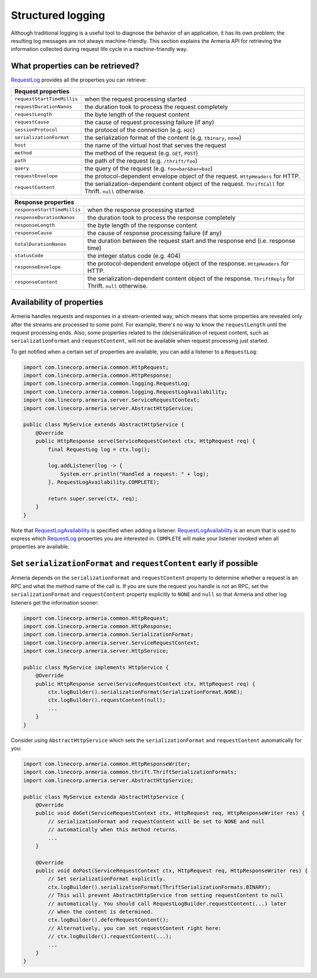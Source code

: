 .. _`RequestLog`: apidocs/index.html?com/linecorp/armeria/common/logging/RequestLog.html
.. _`RequestLogAvailability`: apidocs/index.html?com/linecorp/armeria/common/logging/RequestLogAvailability.html
.. _`RequestContext`: apidocs/index.html?com/linecorp/armeria/common/RequestContext.html

.. _advanced-structured-logging:

Structured logging
==================
Although traditional logging is a useful tool to diagnose the behavior of an application, it has its own
problem; the resulting log messages are not always machine-friendly. This section explains the Armeria API for
retrieving the information collected during request life cycle in a machine-friendly way.

What properties can be retrieved?
---------------------------------
`RequestLog`_ provides all the properties you can retrieve:

+----------------------------------------------------------------------------------------------------+
| Request properties                                                                                 |
+=============================+======================================================================+
| ``requestStartTimeMillis``  | when the request processing started                                  |
+-----------------------------+----------------------------------------------------------------------+
| ``requestDurationNanos``    | the duration took to process the request completely                  |
+-----------------------------+----------------------------------------------------------------------+
| ``requestLength``           | the byte length of the request content                               |
+-----------------------------+----------------------------------------------------------------------+
| ``requestCause``            | the cause of request processing failure (if any)                     |
+-----------------------------+----------------------------------------------------------------------+
| ``sessionProtocol``         | the protocol of the connection (e.g. ``H2C``)                        |
+-----------------------------+----------------------------------------------------------------------+
| ``serializationFormat``     | the serialization format of the content (e.g. ``tbinary``, ``none``) |
+-----------------------------+----------------------------------------------------------------------+
| ``host``                    | the name of the virtual host that serves the request                 |
+-----------------------------+----------------------------------------------------------------------+
| ``method``                  | the method of the request (e.g. ``GET``, ``POST``)                   |
+-----------------------------+----------------------------------------------------------------------+
| ``path``                    | the path of the request (e.g. ``/thrift/foo``)                       |
+-----------------------------+----------------------------------------------------------------------+
| ``query``                   | the query of the request (e.g. ``foo=bar&bar=baz``)                  |
+-----------------------------+----------------------------------------------------------------------+
| ``requestEnvelope``         | the protocol-dependent envelope object of the request.               |
|                             | ``HttpHeaders`` for HTTP.                                            |
+-----------------------------+----------------------------------------------------------------------+
| ``requestContent``          | the serialization-dependent content object of the request.           |
|                             | ``ThriftCall`` for Thrift. ``null`` otherwise.                       |
+-----------------------------+----------------------------------------------------------------------+

+-----------------------------+----------------------------------------------------------------------+
| Response properties                                                                                |
+=============================+======================================================================+
| ``responseStartTimeMillis`` | when the response processing started                                 |
+-----------------------------+----------------------------------------------------------------------+
| ``responseDurationNanos``   | the duration took to process the response completely                 |
+-----------------------------+----------------------------------------------------------------------+
| ``responseLength``          | the byte length of the response content                              |
+-----------------------------+----------------------------------------------------------------------+
| ``responseCause``           | the cause of response processing failure (if any)                    |
+-----------------------------+----------------------------------------------------------------------+
| ``totalDurationNanos``      | the duration between the request start and the response end          |
|                             | (i.e. response time)                                                 |
+-----------------------------+----------------------------------------------------------------------+
| ``statusCode``              | the integer status code (e.g. 404)                                   |
+-----------------------------+----------------------------------------------------------------------+
| ``responseEnvelope``        | the protocol-dependent envelope object of the response.              |
|                             | ``HttpHeaders`` for HTTP.                                            |
+-----------------------------+----------------------------------------------------------------------+
| ``responseContent``         | the serialization-dependent content object of the response.          |
|                             | ``ThriftReply`` for Thrift. ``null`` otherwise.                      |
+-----------------------------+----------------------------------------------------------------------+

Availability of properties
--------------------------
Armeria handles requests and responses in a stream-oriented way, which means that some properties are revealed
only after the streams are processed to some point. For example, there's no way to know the ``requestLength``
until the request processing ends. Also, some properties related to the (de)serialization of request content,
such as ``serializationFormat`` and ``requestContent``, will not be available when request processing just
started.

To get notified when a certain set of properties are available, you can add a listener to a ``RequestLog``:

.. code-block:: java

    import com.linecorp.armeria.common.HttpRequest;
    import com.linecorp.armeria.common.HttpResponse;
    import com.linecorp.armeria.common.logging.RequestLog;
    import com.linecorp.armeria.common.logging.RequestLogAvailability;
    import com.linecorp.armeria.server.ServiceRequestContext;
    import com.linecorp.armeria.server.AbstractHttpService;

    public class MyService extends AbstractHttpService {
        @Override
        public HttpResponse serve(ServiceRequestContext ctx, HttpRequest req) {
            final RequestLog log = ctx.log();

            log.addListener(log -> {
                System.err.println("Handled a request: " + log);
            }, RequestLogAvailability.COMPLETE);

            return super.serve(ctx, req);
        }
    }

Note that `RequestLogAvailability`_ is specified when adding a listener. `RequestLogAvailability`_ is an enum
that is used to express which `RequestLog`_ properties you are interested in. ``COMPLETE`` will make your
listener invoked when all properties are available.

Set ``serializationFormat`` and ``requestContent`` early if possible
--------------------------------------------------------------------
Armeria depends on the ``serializationFormat`` and ``requestContent`` property to determine whether a request
is an RPC and what the method name of the call is. If you are sure the request you handle is not an RPC, set
the ``serializationFormat`` and ``requestContent`` property explicitly to ``NONE`` and ``null`` so that Armeria
and other log listeners get the information sooner:

.. code-block:: java

    import com.linecorp.armeria.common.HttpRequest;
    import com.linecorp.armeria.common.HttpResponse;
    import com.linecorp.armeria.common.SerializationFormat;
    import com.linecorp.armeria.server.ServiceRequestContext;
    import com.linecorp.armeria.server.HttpService;

    public class MyService implements HttpService {
        @Override
        public HttpResponse serve(ServiceRequestContext ctx, HttpRequest req) {
            ctx.logBuilder().serializationFormat(SerializationFormat.NONE);
            ctx.logBuilder().requestContent(null);
            ...
        }
    }

Consider using ``AbstractHttpService`` which sets the ``serializationFormat`` and ``requestContent``
automatically for you:

.. code-block:: java

    import com.linecorp.armeria.common.HttpResponseWriter;
    import com.linecorp.armeria.common.thrift.ThriftSerializationFormats;
    import com.linecorp.armeria.server.AbstractHttpService;

    public class MyService extenda AbstractHttpService {
        @Override
        public void doGet(ServiceRequestContext ctx, HttpRequest req, HttpResponseWriter res) {
            // serializationFormat and requestContent will be set to NONE and null
            // automatically when this method returns.
            ...
        }

        @Override
        public void doPost(ServiceRequestContext ctx, HttpRequest req, HttpResponseWriter res) {
            // Set serializationFormat explicitly.
            ctx.logBuilder().serializationFormat(ThriftSerializationFormats.BINARY);
            // This will prevent AbstractHttpService from setting requestContent to null
            // automatically. You should call RequestLogBuilder.requestContent(...) later
            // when the content is determined.
            ctx.logBuilder().deferRequestContent();
            // Alternatively, you can set requestContent right here:
            // ctx.logBuilder().requestContent(...);
            ...
        }
    }
